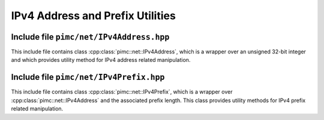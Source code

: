 ===================================
 IPv4 Address and Prefix Utilities
===================================

Include file ``pimc/net/IPv4Address.hpp``
=========================================

This include file contains class :cpp:class:`pimc::net::IPv4Address`, which is a wrapper over
an unsigned 32-bit integer and which provides utility method for IPv4 address related manipulation.

.. doxygenclass:: pimc::net::IPv4Address
   :project: PimcLib
   :members:

Include file ``pimc/net/IPv4Prefix.hpp``
========================================

This include file contains class :cpp:class:`pimc::net::IPv4Prefix`, which is a wrapper over
:cpp:class:`pimc::net::IPv4Address` and the associated prefix length. This class provides
utility methods for IPv4 prefix related manipulation.

.. doxygenclass:: pimc::net::IPv4Prefix
   :project: PimcLib
   :members:
